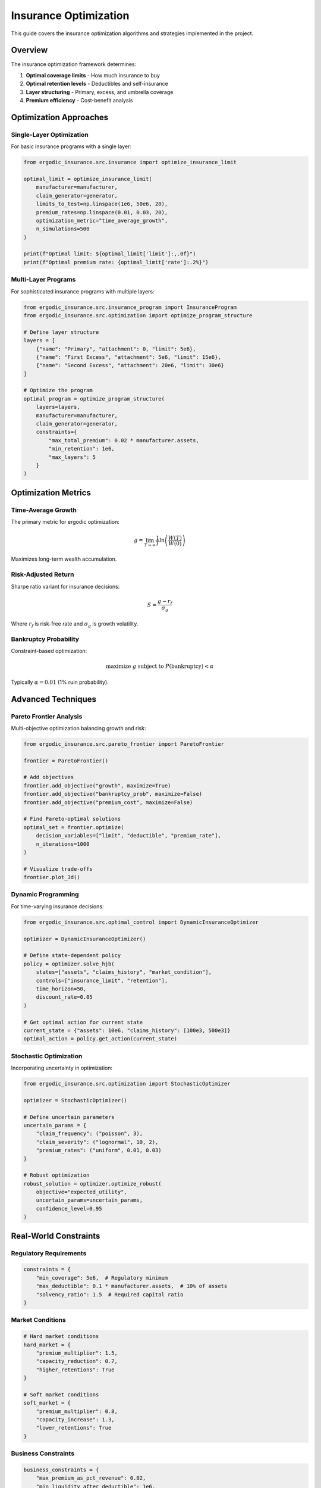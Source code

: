Insurance Optimization
======================

This guide covers the insurance optimization algorithms and strategies implemented in the project.

Overview
--------

The insurance optimization framework determines:

1. **Optimal coverage limits** - How much insurance to buy
2. **Optimal retention levels** - Deductibles and self-insurance
3. **Layer structuring** - Primary, excess, and umbrella coverage
4. **Premium efficiency** - Cost-benefit analysis

Optimization Approaches
-----------------------

Single-Layer Optimization
~~~~~~~~~~~~~~~~~~~~~~~~~

For basic insurance programs with a single layer:

.. code-block:: python

   from ergodic_insurance.src.insurance import optimize_insurance_limit

   optimal_limit = optimize_insurance_limit(
       manufacturer=manufacturer,
       claim_generator=generator,
       limits_to_test=np.linspace(1e6, 50e6, 20),
       premium_rates=np.linspace(0.01, 0.03, 20),
       optimization_metric="time_average_growth",
       n_simulations=500
   )

   print(f"Optimal limit: ${optimal_limit['limit']:,.0f}")
   print(f"Optimal premium rate: {optimal_limit['rate']:.2%}")

Multi-Layer Programs
~~~~~~~~~~~~~~~~~~~~

For sophisticated insurance programs with multiple layers:

.. code-block:: python

   from ergodic_insurance.src.insurance_program import InsuranceProgram
   from ergodic_insurance.src.optimization import optimize_program_structure

   # Define layer structure
   layers = [
       {"name": "Primary", "attachment": 0, "limit": 5e6},
       {"name": "First Excess", "attachment": 5e6, "limit": 15e6},
       {"name": "Second Excess", "attachment": 20e6, "limit": 30e6}
   ]

   # Optimize the program
   optimal_program = optimize_program_structure(
       layers=layers,
       manufacturer=manufacturer,
       claim_generator=generator,
       constraints={
           "max_total_premium": 0.02 * manufacturer.assets,
           "min_retention": 1e6,
           "max_layers": 5
       }
   )

Optimization Metrics
--------------------

Time-Average Growth
~~~~~~~~~~~~~~~~~~~

The primary metric for ergodic optimization:

.. math::

   g = \lim_{T \to \infty} \frac{1}{T} \ln\left(\frac{W(T)}{W(0)}\right)

Maximizes long-term wealth accumulation.

Risk-Adjusted Return
~~~~~~~~~~~~~~~~~~~~

Sharpe ratio variant for insurance decisions:

.. math::

   S = \frac{g - r_f}{\sigma_g}

Where :math:`r_f` is risk-free rate and :math:`\sigma_g` is growth volatility.

Bankruptcy Probability
~~~~~~~~~~~~~~~~~~~~~~

Constraint-based optimization:

.. math::

   \text{maximize } g \text{ subject to } P(\text{bankruptcy}) < \alpha

Typically :math:`\alpha = 0.01` (1% ruin probability).

Advanced Techniques
-------------------

Pareto Frontier Analysis
~~~~~~~~~~~~~~~~~~~~~~~~

Multi-objective optimization balancing growth and risk:

.. code-block:: python

   from ergodic_insurance.src.pareto_frontier import ParetoFrontier

   frontier = ParetoFrontier()

   # Add objectives
   frontier.add_objective("growth", maximize=True)
   frontier.add_objective("bankruptcy_prob", maximize=False)
   frontier.add_objective("premium_cost", maximize=False)

   # Find Pareto-optimal solutions
   optimal_set = frontier.optimize(
       decision_variables=["limit", "deductible", "premium_rate"],
       n_iterations=1000
   )

   # Visualize trade-offs
   frontier.plot_3d()

Dynamic Programming
~~~~~~~~~~~~~~~~~~~

For time-varying insurance decisions:

.. code-block:: python

   from ergodic_insurance.src.optimal_control import DynamicInsuranceOptimizer

   optimizer = DynamicInsuranceOptimizer()

   # Define state-dependent policy
   policy = optimizer.solve_hjb(
       states=["assets", "claims_history", "market_condition"],
       controls=["insurance_limit", "retention"],
       time_horizon=50,
       discount_rate=0.05
   )

   # Get optimal action for current state
   current_state = {"assets": 10e6, "claims_history": [100e3, 500e3]}
   optimal_action = policy.get_action(current_state)

Stochastic Optimization
~~~~~~~~~~~~~~~~~~~~~~~

Incorporating uncertainty in optimization:

.. code-block:: python

   from ergodic_insurance.src.optimization import StochasticOptimizer

   optimizer = StochasticOptimizer()

   # Define uncertain parameters
   uncertain_params = {
       "claim_frequency": ("poisson", 3),
       "claim_severity": ("lognormal", 10, 2),
       "premium_rates": ("uniform", 0.01, 0.03)
   }

   # Robust optimization
   robust_solution = optimizer.optimize_robust(
       objective="expected_utility",
       uncertain_params=uncertain_params,
       confidence_level=0.95
   )

Real-World Constraints
----------------------

Regulatory Requirements
~~~~~~~~~~~~~~~~~~~~~~~

.. code-block:: python

   constraints = {
       "min_coverage": 5e6,  # Regulatory minimum
       "max_deductible": 0.1 * manufacturer.assets,  # 10% of assets
       "solvency_ratio": 1.5  # Required capital ratio
   }

Market Conditions
~~~~~~~~~~~~~~~~~

.. code-block:: python

   # Hard market conditions
   hard_market = {
       "premium_multiplier": 1.5,
       "capacity_reduction": 0.7,
       "higher_retentions": True
   }

   # Soft market conditions
   soft_market = {
       "premium_multiplier": 0.8,
       "capacity_increase": 1.3,
       "lower_retentions": True
   }

Business Constraints
~~~~~~~~~~~~~~~~~~~~

.. code-block:: python

   business_constraints = {
       "max_premium_as_pct_revenue": 0.02,
       "min_liquidity_after_deductible": 1e6,
       "max_collateral_requirements": 5e6
   }

Model Case: Widget Manufacturer
--------------------------------

Optimization Process
~~~~~~~~~~~~~~~~~~~~

1. **Baseline Analysis**

   .. code-block:: python

      # No insurance baseline
      baseline = simulate_without_insurance(manufacturer, n_years=100)
      print(f"Bankruptcy rate: {baseline['bankruptcy_rate']:.1%}")
      print(f"Time-avg growth: {baseline['time_avg_growth']:.2%}")

2. **Single Layer Optimization**

   .. code-block:: python

      # Find optimal single layer
      single_layer = optimize_single_layer(
          manufacturer,
          limits=np.logspace(6, 8, 50)  # $1M to $100M
      )

3. **Multi-Layer Refinement**

   .. code-block:: python

      # Build optimal program
      program = build_optimal_program(
          manufacturer,
          n_layers=3,
          total_limit=single_layer['limit']
      )

4. **Sensitivity Analysis**

   .. code-block:: python

      # Test robustness
      sensitivity = analyze_sensitivity(
          program,
          vary_params=["claim_frequency", "severity", "correlation"],
          n_scenarios=1000
      )

Results
~~~~~~~

* **Optimal limit**: \$15M (1.5x annual revenue)
* **Optimal retention**: \$1M (10% of assets)
* **Premium rate**: 1.8% of limit
* **Time-average growth improvement**: +3.2% annually
* **Bankruptcy reduction**: 15% → 0.8%

Implementation Guide
--------------------

Step 1: Define Objectives
~~~~~~~~~~~~~~~~~~~~~~~~~~

.. code-block:: python

   objectives = {
       "primary": "maximize_time_avg_growth",
       "constraints": [
           "bankruptcy_prob < 0.01",
           "premium_cost < 0.02 * revenue"
       ]
   }

Step 2: Set Up Optimization
~~~~~~~~~~~~~~~~~~~~~~~~~~~~

.. code-block:: python

   from ergodic_insurance.src.decision_engine import InsuranceDecisionEngine

   engine = InsuranceDecisionEngine(
       manufacturer=manufacturer,
       objectives=objectives
   )

Step 3: Run Optimization
~~~~~~~~~~~~~~~~~~~~~~~~~

.. code-block:: python

   optimal_decision = engine.optimize(
       method="differential_evolution",
       n_iterations=1000,
       parallel=True
   )

Step 4: Validate Results
~~~~~~~~~~~~~~~~~~~~~~~~~

.. code-block:: python

   validation = engine.validate_decision(
       optimal_decision,
       n_simulations=10000,
       confidence_level=0.95
   )

   print(f"Expected improvement: {validation['expected_improvement']:.2%}")
   print(f"Confidence interval: {validation['ci_lower']:.2%} - {validation['ci_upper']:.2%}")

Best Practices
--------------

1. **Start simple**: Begin with single-layer optimization
2. **Use appropriate metrics**: Time-average for long-term, VaR for short-term
3. **Consider correlation**: Model dependency between operational and financial risks
4. **Validate robustness**: Test across different economic scenarios
5. **Monitor and adjust**: Re-optimize as conditions change

See Also
--------

* :doc:`api/insurance` - Insurance module API
* :doc:`api/optimization` - Optimization algorithms
* :doc:`user_guide/decision_framework` - Decision-making guide
* :doc:`examples` - Practical examples
